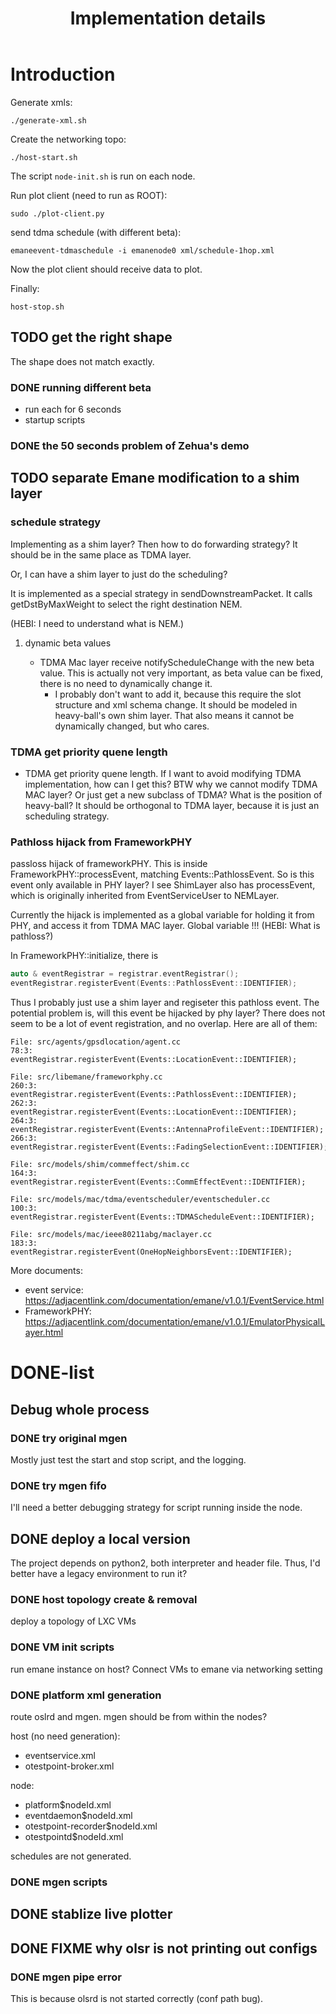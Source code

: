 #+TITLE: Implementation details

* Introduction

Generate xmls:
#+begin_example
./generate-xml.sh
#+end_example

Create the networking topo:
#+begin_example
./host-start.sh
#+end_example

The script =node-init.sh= is run on each node.

Run plot client (need to run as ROOT):

#+begin_example
sudo ./plot-client.py
#+end_example

send tdma schedule (with different beta):

#+begin_example
emaneevent-tdmaschedule -i emanenode0 xml/schedule-1hop.xml
#+end_example

Now the plot client should receive data to plot.

Finally:

#+begin_example
host-stop.sh
#+end_example

** TODO get the right shape

The shape does not match exactly.

*** DONE running different beta
    CLOSED: [2019-10-28 Mon 17:29]
- run each for 6 seconds
- startup scripts

*** DONE the 50 seconds problem of Zehua's demo
    CLOSED: [2019-10-28 Mon 17:29]

** TODO separate Emane modification to a shim layer

*** schedule strategy

Implementing as a shim layer? Then how to do forwarding strategy? It
should be in the same place as TDMA layer.

Or, I can have a shim layer to just do the scheduling?

It is implemented as a special strategy in sendDownstreamPacket. It
calls getDstByMaxWeight to select the right destination NEM.

(HEBI: I need to understand what is NEM.)

**** dynamic beta values

- TDMA Mac layer receive notifyScheduleChange with the new beta
  value. This is actually not very important, as beta value can be
  fixed, there is no need to dynamically change it.
  - I probably don't want to add it, because this require the slot
    structure and xml schema change. It should be modeled in
    heavy-ball's own shim layer. That also means it cannot be
    dynamically changed, but who cares.

*** TDMA get priority quene length
- TDMA get priority quene length. If I want to avoid modifying TDMA
  implementation, how can I get this? BTW why we cannot modify TDMA
  MAC layer? Or just get a new subclass of TDMA? What is the position
  of heavy-ball? It should be orthogonal to TDMA layer, because it is
  just an scheduling strategy.

*** Pathloss hijack from FrameworkPHY

passloss hijack of frameworkPHY. This is inside
FrameworkPHY::processEvent, matching Events::PathlossEvent. So is this
event only available in PHY layer? I see ShimLayer also has
processEvent, which is originally inherited from EventServiceUser to
NEMLayer.

Currently the hijack is implemented as a global variable for holding
it from PHY, and access it from TDMA MAC layer. Global variable !!!
(HEBI: What is pathloss?)

In FrameworkPHY::initialize, there is

#+BEGIN_SRC cpp
  auto & eventRegistrar = registrar.eventRegistrar();
  eventRegistrar.registerEvent(Events::PathlossEvent::IDENTIFIER);
#+END_SRC

Thus I probably just use a shim layer and regiseter this pathloss
event. The potential problem is, will this event be hijacked by phy
layer? There does not seem to be a lot of event registration, and no
overlap. Here are all of them:

#+begin_example
File: src/agents/gpsdlocation/agent.cc
78:3:  eventRegistrar.registerEvent(Events::LocationEvent::IDENTIFIER);

File: src/libemane/frameworkphy.cc
260:3:  eventRegistrar.registerEvent(Events::PathlossEvent::IDENTIFIER);
262:3:  eventRegistrar.registerEvent(Events::LocationEvent::IDENTIFIER);
264:3:  eventRegistrar.registerEvent(Events::AntennaProfileEvent::IDENTIFIER);
266:3:  eventRegistrar.registerEvent(Events::FadingSelectionEvent::IDENTIFIER);

File: src/models/shim/commeffect/shim.cc
164:3:  eventRegistrar.registerEvent(Events::CommEffectEvent::IDENTIFIER);

File: src/models/mac/tdma/eventscheduler/eventscheduler.cc
100:3:  eventRegistrar.registerEvent(Events::TDMAScheduleEvent::IDENTIFIER);

File: src/models/mac/ieee80211abg/maclayer.cc
183:3:  eventRegistrar.registerEvent(OneHopNeighborsEvent::IDENTIFIER);
#+end_example

More documents:
- event service: https://adjacentlink.com/documentation/emane/v1.0.1/EventService.html
- FrameworkPHY: https://adjacentlink.com/documentation/emane/v1.0.1/EmulatorPhysicalLayer.html


* DONE-list
** Debug whole process
*** DONE try original mgen
    CLOSED: [2019-10-27 Sun 01:18]
Mostly just test the start and stop script, and the logging.

*** DONE try mgen fifo
    CLOSED: [2019-10-28 Mon 07:58]
I'll need a better debugging strategy for script running inside the node.

** DONE deploy a local version
   CLOSED: [2019-10-26 Sat 16:48]
The project depends on python2, both interpreter and header
file. Thus, I'd better have a legacy environment to run it?

*** DONE host topology create & removal
    CLOSED: [2019-10-26 Sat 15:32]
deploy a topology of LXC VMs
*** DONE VM init scripts
    CLOSED: [2019-10-26 Sat 15:32]
run emane instance on host? Connect VMs to emane via networking setting
*** DONE platform xml generation
    CLOSED: [2019-10-26 Sat 16:40]
route oslrd and mgen. mgen should be from within the nodes?

host (no need generation):
- eventservice.xml
- otestpoint-broker.xml

node:
- platform$nodeId.xml
- eventdaemon$nodeId.xml
- otestpoint-recorder$nodeId.xml
- otestpointd$nodeId.xml

schedules are not generated.

*** DONE mgen scripts
    CLOSED: [2019-10-26 Sat 16:47]
** DONE stablize live plotter
   CLOSED: [2019-10-28 Mon 09:15]
** DONE FIXME why olsr is not printing out configs
   CLOSED: [2019-10-28 Mon 15:54]
*** DONE mgen pipe error
    CLOSED: [2019-10-28 Mon 14:55]

This is because olsrd is not started correctly (conf path bug).
